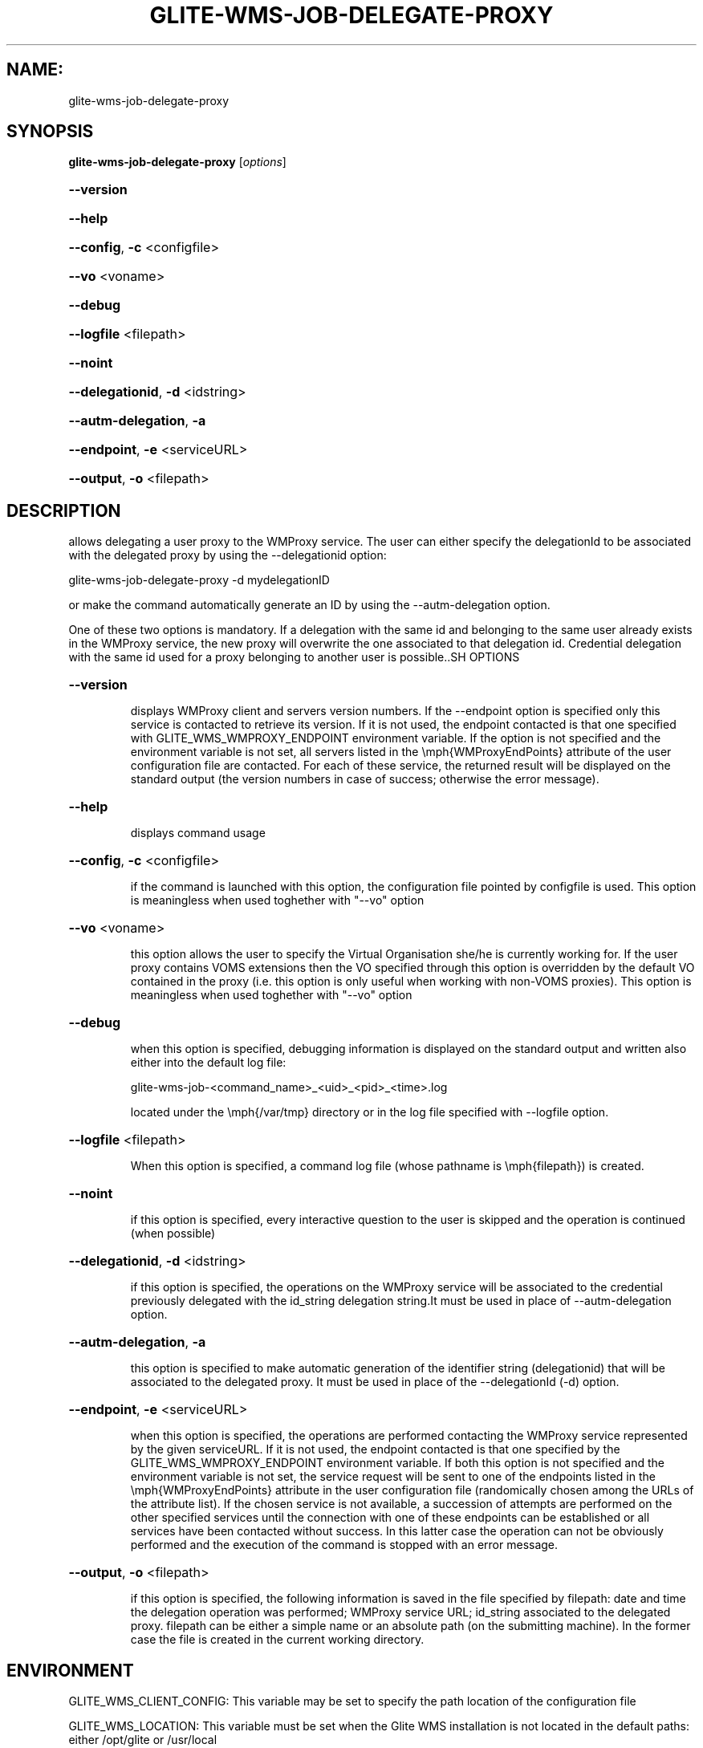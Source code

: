 .\" PLEASE DO NOT MODIFY THIS FILE! It was generated by raskman version: 1.0.0
.TH GLITE-WMS-JOB-DELEGATE-PROXY "1" "GLITE-WMS-JOB-DELEGATE-PROXY" "GLITE WMS User Command"
.SH NAME: 
 glite-wms-job-delegate-proxy
.SH SYNOPSIS
.B glite-wms-job-delegate-proxy
[\fIoptions\fR]

.HP
\fB--version\fR
.HP
\fB--help\fR
.HP
\fB--config\fR, \fB-c\fR
<configfile>
.HP
\fB--vo\fR
<voname>
.HP
\fB--debug\fR
.HP
\fB--logfile\fR
<filepath>
.HP
\fB--noint\fR
.HP
\fB--delegationid\fR, \fB-d\fR
<idstring>
.HP
\fB--autm-delegation\fR, \fB-a\fR
.HP
\fB--endpoint\fR, \fB-e\fR
<serviceURL>
.HP
\fB--output\fR, \fB-o\fR
<filepath>

.SH DESCRIPTION

allows delegating a user proxy to the WMProxy service. The user can either specify
the delegationId to be associated with the delegated proxy by using the --delegationid option:

glite-wms-job-delegate-proxy -d mydelegationID

or make the command automatically generate an ID by using the --autm-delegation option.

One of these two options is mandatory.
If a delegation with the same id and belonging to the same user already exists in the WMProxy service, the new proxy will overwrite the one associated to that delegation id.
Credential delegation with the same id used for a proxy belonging to another user is possible..SH OPTIONS
.HP
\fB--version\fR

.IP
displays WMProxy client and servers version numbers.
If the --endpoint option is specified only this service is contacted to retrieve its version. If it is not used, the endpoint contacted is that one specified with GLITE_WMS_WMPROXY_ENDPOINT environment variable. If the option is not specified and the environment variable is not set, all servers listed in the \emph{WMProxyEndPoints} attribute of the user configuration file are contacted. For each of these service, the returned result will be displayed on the standard output (the version numbers in case of success; otherwise the error message).
.PP
.HP
\fB--help\fR

.IP
displays command usage
.PP
.HP
\fB--config\fR, \fB-c\fR
<configfile>

.IP
if the command is launched with this option, the configuration file pointed by configfile is used. This option is meaningless when used toghether with "--vo" option
.PP
.HP
\fB--vo\fR
<voname>

.IP
this option allows the user to specify the Virtual Organisation she/he is currently working for.
If the user proxy contains VOMS extensions then the VO specified through this option is overridden by the
default VO contained in the proxy (i.e. this option is only useful when working with non-VOMS proxies).
This option is meaningless when used toghether with "--vo" option
.PP
.HP
\fB--debug\fR

.IP
when this option is specified, debugging information is displayed on the standard output and written also either into the default log file:

glite-wms-job-<command_name>_<uid>_<pid>_<time>.log

located under the \emph{/var/tmp} directory or in the log file specified with --logfile option.
.PP
.HP
\fB--logfile\fR
<filepath>

.IP
When this option is specified, a command log file (whose pathname is \emph{filepath}) is created.
.PP
.HP
\fB--noint\fR

.IP
if this option is specified, every interactive question to the user is skipped and the operation is continued (when possible)
.PP
.HP
\fB--delegationid\fR, \fB-d\fR
<idstring>

.IP
if this option is specified, the operations on the WMProxy service will be associated to the credential previously delegated with the id_string delegation string.It must be used in place of --autm-delegation option.
.PP
.HP
\fB--autm-delegation\fR, \fB-a\fR

.IP
this option is specified to make automatic generation of the identifier string (delegationid) that will be associated to the delegated proxy. It must be used in place of the --delegationId (-d) option.
.PP
.HP
\fB--endpoint\fR, \fB-e\fR
<serviceURL>

.IP
when this option is specified, the operations are performed contacting the WMProxy service represented by the given serviceURL. If it is not used, the endpoint contacted is that one specified by the GLITE_WMS_WMPROXY_ENDPOINT environment variable. If both this option is not specified and the environment variable is not set, the service request will be sent to one of the endpoints listed in the \emph{WMProxyEndPoints} attribute in the user configuration file (randomically chosen among the URLs of the attribute list). If the chosen service is not available, a succession of attempts are performed on the other specified services until the connection with one of these endpoints can be established or all services have been contacted without success. In this latter case the operation can not be obviously performed and the execution of the command is stopped with an error message.
.PP
.HP
\fB--output\fR, \fB-o\fR
<filepath>

.IP
if this option is specified, the following information is saved in the file specified by filepath: date and time the delegation operation was performed; WMProxy service URL;  id_string associated to the delegated proxy. filepath can be either a simple name or an absolute path (on the submitting machine). In the former case the file is created in the current working directory.
.PP
.SH ENVIRONMENT

GLITE_WMS_CLIENT_CONFIG:  This variable may be set to specify the path location of the configuration file

GLITE_WMS_LOCATION:  This variable must be set when the Glite WMS installation is not located in the default paths: either /opt/glite or /usr/local

GLITE_LOCATION: This variable must be set when the Glite installation is not located in the default paths: either  /opt/glite or /usr/local

GLITE_WMS_WMPROXY_ENDPOINT	This variable may be set to specify the endpoint URL

X509_CERT_DIR: This variable may be set to override the default location of the trusted certificates directory, which is normally /etc/grid-security/certificates

X509_USER_PROXY: This variable may be set to override the default location of the user proxy credentials, which is normally /tmp/x509up_u<uid>.
.SH FILES

voName/glite_wms.conf		The user configuration file. The standard path location is $GLITE_WMS_LOCATION/etc (or $GLITE_LOCATION/etc); different configuration files
can be specified by either using the --config option or setting the GLITE_WMS_CLIENT_CONFIG environment variable

/tmp/x509up_u<uid>.A valid X509 user proxy; use the X509_USER_PROXY environment variable to override the default location
JDL file. The file (containing the description of the job in the JDL language located in the path specified by jdl_file (the last argument of this command); multiple jdl files can be used with the --collection option.SH AUTHORS

Alessandro Maraschini , Marco Sottilaro (egee@datamat.it).SH EXAMPLES

1) delegates the user credential with "exID" identifier :
glite-wms-job-delegate -d exID

2) delegates the user  credential with "exID" identifier  to the WMProxy service specified with the -e option:
glite-wms-job-delegate -d exID -e https://wmproxy.glite.it:7443/glite_wms_wmproxy_server

3) delegates the user credential automatically generating the id string :
glite-wms-job-delegate -a

4) delegates the user credential to the WMProxy service specified with the -e option automatically generating the id string  :
glite-wms-job-delegate -a -e https://wmproxy.glite.it:7443/glite_wms_wmproxy_server

When --endpoint (-e) is not specified, the search of an available WMProxy service is performed according to the modality reported in the description of the --endpoint option.


